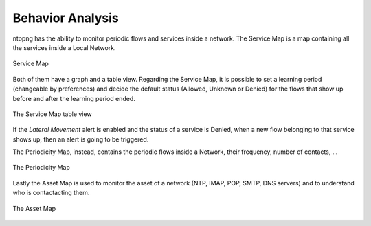 .. _Behavior Analysis:

Behavior Analysis
=================

ntopng has the ability to monitor periodic flows and services inside a network.
The Service Map is a map containing all the services inside a Local Network.

.. figure:: ../img/advanced_features_service_map_graph.png
  :align: center
  :alt: Service Map

  Service Map

Both of them have a graph and a table view. Regarding the Service Map, it is possible to set a learning period (changeable by preferences) and decide the default status (Allowed, Unknown or Denied) for the flows that show up before and after the learning period ended. 

.. figure:: ../img/advanced_features_service_map_table.png
  :align: center
  :alt: Service Map

  The Service Map table view 

If the `Lateral Movement` alert is enabled and the status of a service is Denied, when a new flow belonging to that service shows up, then an alert is going to be triggered.

The Periodicity Map, instead, contains the periodic flows inside a Network, their frequency, number of contacts, ...

.. figure:: ../img/advanced_features_periodicity_map.png
  :align: center
  :alt: Periodicity Map

  The Periodicity Map

Lastly the Asset Map is used to monitor the asset of a network (NTP, IMAP, POP, SMTP, DNS servers) and to understand who is contactacting them. 

.. figure:: ../img/advanced_features_asset_map.png
  :align: center
  :alt: Asset Map

  The Asset Map